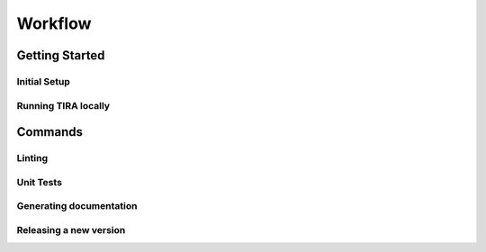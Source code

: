 Workflow
========
.. todo:: add nice introductory text

Getting Started
---------------
Initial Setup
~~~~~~~~~~~~~
.. todo:: how do I start working on TIRA?

Running TIRA locally
~~~~~~~~~~~~~~~~~~~~
.. todo:: How to run tira locally


Commands
--------
Linting
~~~~~~~
.. todo:: What commands are used for linting

Unit Tests
~~~~~~~~~~
.. todo:: How to start the unit tests

Generating documentation
~~~~~~~~~~~~~~~~~~~~~~~~
.. todo:: How to generate documentation

Releasing a new version
~~~~~~~~~~~~~~~~~~~~~~~
.. todo:: How to release a new version